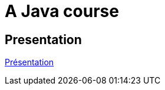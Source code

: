 = A Java course

== Presentation

https://github.com/oliviercailloux/java-course/raw/main/L3/Pr%C3%A9sentation%20du%20cours%20Objet/presentation.pdf[Présentation]

ifdef::backend-docbook5[]
from-pdf::Présentation du cours Objet/presentation.pdf[end=-1]
endif::[]
